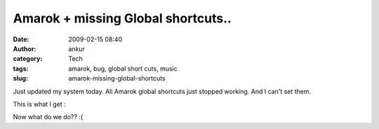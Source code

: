 Amarok + missing Global shortcuts..
###################################
:date: 2009-02-15 08:40
:author: ankur
:category: Tech
:tags: amarok, bug, global short cuts, music
:slug: amarok-missing-global-shortcuts

Just updated my system today. All Amarok global shortcuts just stopped
working. And I can't set them.

This is what I get :

|1|

Now what do we do?? :(

.. |1| image:: http://dodoincfedora.files.wordpress.com/2009/02/1.png
